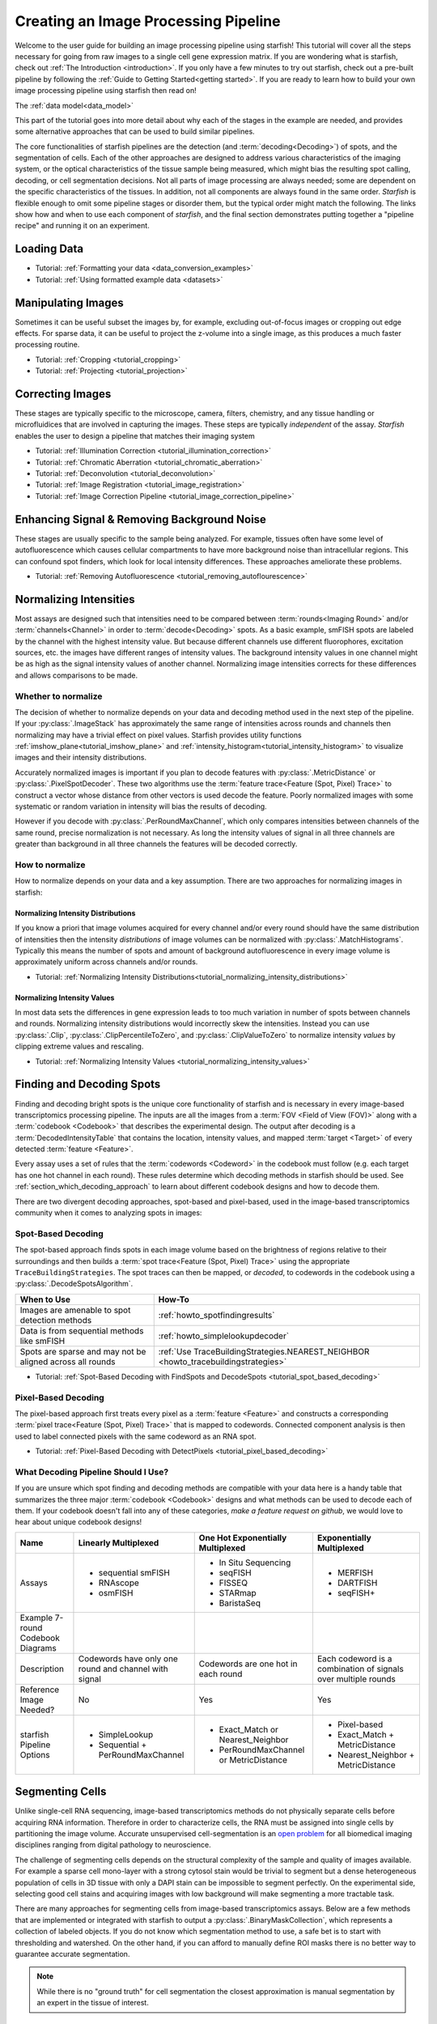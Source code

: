 .. _creating_an_image_processing_pipeline:

Creating an Image Processing Pipeline
=====================================

Welcome to the user guide for building an image processing pipeline using starfish! This tutorial
will cover all the steps necessary for going from raw images to a single cell gene expression
matrix. If you are wondering what is starfish, check out :ref:`The Introduction
<introduction>`. If you only have a few minutes to try out starfish, check out a pre-built
pipeline by following the :ref:`Guide to Getting Started<getting started>`. If you are ready
to learn how to build your own image processing pipeline using starfish then read on!

The :ref:`data model<data_model>`

This part of the tutorial goes into more detail about why each of the stages in the example are
needed, and provides some alternative approaches that can be used to build similar pipelines.

The core functionalities of starfish pipelines are the detection (and :term:`decoding<Decoding>`)
of spots, and the segmentation of cells. Each of the other approaches are designed to address
various characteristics of the imaging system, or the optical characteristics of the tissue
sample being measured, which might bias the resulting spot calling, decoding, or cell
segmentation decisions. Not all parts of image processing are always needed; some are dependent
on the specific characteristics of the tissues. In addition, not all components are always found
in the same order. *Starfish* is flexible enough to omit some pipeline stages or disorder them,
but the typical order might match the following. The links show how and when to use each
component of *starfish*, and the final section demonstrates putting together a "pipeline recipe"
and running it on an experiment.

.. _section_loading_data:

Loading Data
------------

* Tutorial: :ref:`Formatting your data <data_conversion_examples>`
* Tutorial: :ref:`Using formatted example data <datasets>`

.. _section_manipulating_images:

Manipulating Images
-------------------

Sometimes it can be useful subset the images by, for example, excluding out-of-focus images or
cropping out edge effects. For sparse data, it can be useful to project the z-volume into a single
image, as this produces a much faster processing routine.

* Tutorial: :ref:`Cropping <tutorial_cropping>`
* Tutorial: :ref:`Projecting <tutorial_projection>`

.. _section_correcting_images:

Correcting Images
-----------------

These stages are typically specific to the microscope, camera, filters, chemistry, and any tissue
handling or microfluidices that are involved in capturing the images. These steps are typically
*independent* of the assay. *Starfish* enables the user to design a pipeline that matches their
imaging system

* Tutorial: :ref:`Illumination Correction <tutorial_illumination_correction>`
* Tutorial: :ref:`Chromatic Aberration <tutorial_chromatic_aberration>`
* Tutorial: :ref:`Deconvolution <tutorial_deconvolution>`
* Tutorial: :ref:`Image Registration <tutorial_image_registration>`
* Tutorial: :ref:`Image Correction Pipeline <tutorial_image_correction_pipeline>`

.. _section_improving_snr:

Enhancing Signal & Removing Background Noise
--------------------------------------------

These stages are usually specific to the sample being analyzed. For example, tissues often have
some level of autofluorescence which causes cellular compartments to have more background noise than
intracellular regions. This can confound spot finders, which look for local intensity differences.
These approaches ameliorate these problems.

* Tutorial: :ref:`Removing Autofluorescence <tutorial_removing_autoflourescence>`

.. _section_normalizing_intensities:

Normalizing Intensities
-----------------------

Most assays are designed such that intensities need to be compared between :term:`rounds<Imaging
Round>` and/or :term:`channels<Channel>` in order to :term:`decode<Decoding>` spots. As a basic
example, smFISH spots are labeled by the channel with the highest intensity value. But because
different channels use different fluorophores, excitation sources, etc. the images have different
ranges of intensity values. The background intensity values in one channel might be as high as
the signal intensity values of another channel. Normalizing image intensities corrects for these
differences and allows comparisons to be made.

Whether to normalize
^^^^^^^^^^^^^^^^^^^^

The decision of whether to normalize depends on your data and decoding method used in the next
step of the pipeline.
If your :py:class:`.ImageStack` has approximately the same
range of intensities across rounds and
channels then normalizing may have a trivial effect on pixel values. Starfish provides utility
functions :ref:`imshow_plane<tutorial_imshow_plane>` and
:ref:`intensity_histogram<tutorial_intensity_histogram>` to visualize images and their intensity
distributions.

Accurately normalized images is important if you plan to decode features with
:py:class:`.MetricDistance` or :py:class:`.PixelSpotDecoder`. These two algorithms use the
:term:`feature trace<Feature (Spot, Pixel) Trace>` to construct a vector whose distance from
other vectors is used decode the feature. Poorly normalized images with some systematic or random
variation in intensity will bias the results of decoding.

However if you decode with :py:class:`.PerRoundMaxChannel`, which only compares intensities
between channels of the same round, precise normalization is not necessary. As long the intensity
values of signal in all three channels are greater than background in all three channels the
features will be decoded correctly.

How to normalize
^^^^^^^^^^^^^^^^

How to normalize depends on your data and a key assumption. There are two approaches for
normalizing images in starfish:

Normalizing Intensity Distributions
"""""""""""""""""""""""""""""""""""

If you know a priori that image volumes acquired for every channel and/or every round should have
the same distribution of intensities then the intensity *distributions* of image volumes can be
normalized with :py:class:`.MatchHistograms`. Typically this means the number of spots and amount of
background autofluorescence in every image volume is approximately uniform across channels and/or
rounds.

* Tutorial: :ref:`Normalizing Intensity Distributions<tutorial_normalizing_intensity_distributions>`

Normalizing Intensity Values
""""""""""""""""""""""""""""

In most data sets the differences in gene expression leads to too much variation in number of
spots between channels and rounds. Normalizing intensity distributions would incorrectly skew the
intensities. Instead you can use :py:class:`.Clip`, :py:class:`.ClipPercentileToZero`, and
:py:class:`.ClipValueToZero` to normalize intensity *values* by clipping extreme values and
rescaling.

* Tutorial: :ref:`Normalizing Intensity Values <tutorial_normalizing_intensity_values>`

.. _section_finding_and_decoding:

Finding and Decoding Spots
--------------------------

Finding and decoding bright spots is the unique core functionality of starfish and is necessary in
every image-based transcriptomics processing pipeline. The inputs are all the images from a
:term:`FOV <Field of View (FOV)>` along with a :term:`codebook <Codebook>` that describes the
experimental
design. The output after decoding is a :term:`DecodedIntensityTable` that contains the
location, intensity values, and mapped :term:`target <Target>` of every detected
:term:`feature <Feature>`.

Every assay uses a set of rules that the :term:`codewords <Codeword>` in the codebook
must follow (e.g. each target has one hot channel in each round). These rules determine which
decoding methods in starfish should be used. See :ref:`section_which_decoding_approach` to
learn about different codebook designs and how to decode them.

There are two divergent decoding approaches, spot-based and pixel-based, used in the image-based
transcriptomics community when it comes to analyzing spots in images:

.. image:: /_static/design/decoding_flowchart.png
   :scale: 50 %
   :alt: Decoding Flowchart
   :align: center

Spot-Based Decoding
^^^^^^^^^^^^^^^^^^^

The spot-based approach finds spots in each image volume based on the brightness of regions
relative to their surroundings and then builds a :term:`spot trace<Feature (Spot, Pixel) Trace>`
using the appropriate ``TraceBuildingStrategies``. The spot traces can then be mapped, or
*decoded*, to codewords in the codebook using a :py:class:`.DecodeSpotsAlgorithm`.

.. list-table::
   :widths: auto
   :header-rows: 1

   * - When to Use
     - How-To
   * - Images are amenable to spot detection methods
     - :ref:`howto_spotfindingresults`
   * - Data is from sequential methods like smFISH
     - :ref:`howto_simplelookupdecoder`
   * - Spots are sparse and may not be aligned across all rounds
     - :ref:`Use TraceBuildingStrategies.NEAREST_NEIGHBOR <howto_tracebuildingstrategies>`

* Tutorial: :ref:`Spot-Based Decoding with FindSpots and DecodeSpots <tutorial_spot_based_decoding>`

Pixel-Based Decoding
^^^^^^^^^^^^^^^^^^^^

The pixel-based approach first treats every pixel as a :term:`feature <Feature>` and constructs a
corresponding :term:`pixel trace<Feature (Spot, Pixel) Trace>` that is mapped to codewords.
Connected component analysis is then used to label connected pixels with the same codeword as an RNA
spot.

* Tutorial: :ref:`Pixel-Based Decoding with DetectPixels <tutorial_pixel_based_decoding>`

.. _section_which_decoding_approach:

What Decoding Pipeline Should I Use?
^^^^^^^^^^^^^^^^^^^^^^^^^^^^^^^^^^^^

If you are unsure which spot finding and decoding methods are compatible with your data here is a
handy table that summarizes the three major :term:`codebook <Codebook>` designs and what methods
can be
used to decode each of them. If your codebook doesn't fall into any of these categories, *make a
feature request on github*, we would love to hear about unique codebook designs!

+-----------------+---------------------------+-------------------------+--------------------------+
| Name            | Linearly Multiplexed      | One Hot Exponentially   | Exponentially Multiplexed|
|                 |                           | Multiplexed             |                          |
+=================+===========================+=========================+==========================+
| Assays          | - sequential smFISH       | - In Situ Sequencing    | - MERFISH                |
|                 | - RNAscope                | - seqFISH               | - DARTFISH               |
|                 | - osmFISH                 | - FISSEQ                | - seqFISH+               |
|                 |                           | - STARmap               |                          |
|                 |                           | - BaristaSeq            |                          |
+-----------------+---------------------------+-------------------------+--------------------------+
| Example 7-round | |linear1|                 | |onehot1|               | |multiplex1|             |
| Codebook        |                           |                         |                          |
| Diagrams        | |linear2|                 | |onehot2|               | |multiplex2|             |
+-----------------+---------------------------+-------------------------+--------------------------+
| Description     | Codewords have only one   | Codewords are one hot   | Each codeword is a       |
|                 | round and channel with    | in each round           | combination of signals   |
|                 | signal                    |                         | over multiple rounds     |
+-----------------+---------------------------+-------------------------+--------------------------+
| Reference Image | No                        | Yes                     | Yes                      |
| Needed?         |                           |                         |                          |
+-----------------+---------------------------+-------------------------+--------------------------+
| starfish        | - SimpleLookup            | - Exact_Match or        | - Pixel-based            |
| Pipeline        | - Sequential +            |   Nearest_Neighbor      | - Exact_Match +          |
| Options         |   PerRoundMaxChannel      | - PerRoundMaxChannel or |   MetricDistance         |
|                 |                           |   MetricDistance        | - Nearest_Neighbor +     |
|                 |                           |                         |   MetricDistance         |
+-----------------+---------------------------+-------------------------+--------------------------+

.. |linear1| image:: /_static/design/linear_codebook_1.png
   :scale: 10%
   :align: middle
.. |linear2| image:: /_static/design/linear_codebook_2.png
   :scale: 10%
   :align: middle
.. |onehot1| image:: /_static/design/onehot_codebook_1.png
   :scale: 10%
   :align: middle
.. |onehot2| image:: /_static/design/onehot_codebook_2.png
   :scale: 10%
   :align: middle
.. |multiplex1| image:: /_static/design/multiplex_codebook_1.png
   :scale: 10%
   :align: middle
.. |multiplex2| image:: /_static/design/multiplex_codebook_2.png
   :scale: 10%
   :align: middle

.. _section_segmenting_cells:

Segmenting Cells
----------------

Unlike single-cell RNA sequencing, image-based transcriptomics methods do not physically separate
cells before acquiring RNA information. Therefore in order to characterize cells, the RNA must be
assigned into single cells by partitioning the image volume. Accurate unsupervised cell-segmentation
is an `open problem <https://www.kaggle.com/c/data-science-bowl-2018>`_ for all biomedical imaging
disciplines ranging from digital pathology to neuroscience.

The challenge of segmenting cells depends on the structural complexity of the sample and quality
of images available. For example a sparse cell mono-layer with a strong cytosol stain would be
trivial to segment but a dense heterogeneous population of cells in 3D tissue with only a DAPI stain
can be impossible to segment perfectly. On the experimental side, selecting good cell stains and
acquiring images with low background will make segmenting a more tractable task.

There are many approaches for segmenting cells from image-based transcriptomics assays. Below are
a few methods that are implemented or integrated with starfish to output a
:py:class:`.BinaryMaskCollection`, which represents a collection of labeled objects. If you do not
know which segmentation method to use, a safe bet is to start with thresholding and watershed. On
the other hand, if you can afford to manually define ROI masks there is no better way to
guarantee accurate segmentation.

.. note::
    While there is no "ground truth" for cell segmentation the closest approximation is manual
    segmentation by an expert in the tissue of interest.

Thresholding and Watershed
^^^^^^^^^^^^^^^^^^^^^^^^^^

The traditional method for segmenting cells in fluorescence microscopy images is to threshold the
image into foreground pixels and background pixels and then label connected foreground as
individual cells. Common issues that affect thresholding such as background noise can be corrected
by preprocessing images before thresholding and filtering connected components after. There are
`many automated image thresholding algorithms <https://imagej.net/Thresholding>`_ but currently
starfish requires manually selecting a global threshold value in :py:class:`.ThresholdBinarize`.

When overlapping cells are labeled as one connected component, they are typically segmented by
using a `distance transformation followed by the watershed algorithm <https://www.mathworks
.com/company/newsletters/articles/the-watershed-transform-strategies-for-image-segmentation
.html>`_. Watershed is a classic image processing algorithm for separating objects in images and
can be applied to all types of images. Pairing it with a distance transform is particularly
useful for segmenting convex shapes like cells.

A segmentation pipeline that consists of thresholding, connected component analysis, and watershed
is the simplest and fastest to implement but its accuracy is highly dependent on image quality.
The signal-to-noise ratio of the cell stain must be high enough for minimal errors after
thresholding and binary operations. And the nuclei or cell shapes must be convex to meet the
assumptions of the distance transform or else it will over-segment. Starfish includes the basic
functions to build a watershed segmentation pipeline and a predefined :py:class:`.Watershed`
segmentation class that uses the :term:`primary images<Primary Images>` as the cell stain.

* Tutorial: :ref:`Ways to segment by thresholding and watershed<tutorial_watershed_segmentation>`

Manually Defining Cells
^^^^^^^^^^^^^^^^^^^^^^^

The most accurate but time-consuming approach is to manually segment images using a tool such as
`ROI manager <https://imagej.net/docs/guide/146-30.html#fig:The-ROI-Manager>`_ in FIJI (ImageJ). It
is a straightforward process that starfish supports by allowing ROI set binaries to be imported as a
:py:class:`.BinaryMaskCollection`. These masks can then be integrated into the pipeline for
visualization and assigning spots to cells.

* Tutorial: :ref:`Loading ImageJ ROI set<tutorial_manual_segmentation>`

Machine-Learning Methods
^^^^^^^^^^^^^^^^^^^^^^^^

Besides the two classic cell segmentation approaches mentioned above, there are machine-learning
methods that aim to replicate the accuracy of manual cell segmentation while reducing the labor
required. Machine-learning algorithms for segmentation are continually improving but there is no
perfect solution for all image types yet. These methods require training data (e.g. stained
images with manually defined labels) to train a model to predict cell or nuclei locations in test
data. There are `exceptions that don't require training on your specific data <http://www.cellpose
.org/>`_ but generally training the model is something to consider when evaluating how much time
each segmentation approach will require.

Starfish currently has built-in functionality to support `ilastik <https://www.ilastik.org/>`_, a
segmentation toolkit that leverages machine-learning. Ilastik has a Pixel Classification
workflow that performs semantic segmentation of the image, returning probability maps for each
label such as cells and background. To transform the images of pixel probabilities to binary
masks, you can use the same thresholding and watershed methods in starfish that are used for
segmenting images of stained cells.

* Tutorial: :ref:`Using ilastik in starfish<tutorial_ilastik_segmentation>`

.. _section_assigning_spots:

Assigning Spots to Cells
------------------------

* :ref:`Assigning Spots to Cells <tutorial_assigning_spots_to_cells>`

.. _section_assessing_metrics:

Assessing Performance Metrics
-----------------------------

.. _section_utilities:

Other Utilities
---------------

Feature Identification and Assignment
-------------------------------------

Once images have been corrected for tissue and optical aberrations, spot finding can be run to
turn those spots into features that can be counted up. Separately,
The dots and nuclei images can be segmented to identify the locations where the cells can be found
in the images. Finally, the two sets of features can be combined to assign each spot to its cell of
origin. At this point, it's trivial to create a cell x gene matrix.

* :ref:`Segmenting Cells <tutorial_segmenting_cells>`

